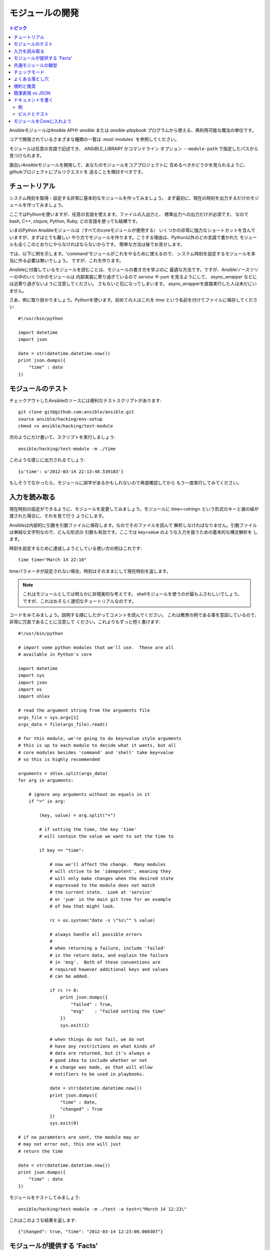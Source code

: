 モジュールの開発
================

.. contents:: トピック

AnsibleモジュールはAnsible APIや `ansible` または `ansible-playbook`
プログラムから使える、再利用可能な魔法の単位です。

コアで開発されているさまざまな種類の一覧は :mod:`modules` を参照してください。

モジュールは任意の言語で記述でき、 `ANSIBLE_LIBRARY` かコマンドライン
オプション ``--module-path`` で指定したパスから見つけられます。

面白いAnsibleモジュールを開発して、あなたのモジュールをコアプロジェクトに
含めるべきかどうかを見られるように、githubプロジェクトにプルリクエストを
送ることを検討すべきです。

.. _module_dev_tutorial:

チュートリアル
``````````````

システム時刻を取得・設定する非常に基本的なモジュールを作ってみましょう。
まず最初に、現在の時刻を出力するだけのモジュールを作ってみましょう。

ここではPythonを使いますが、任意の言語を使えます。ファイルの入出力と、
標準出力への出力だけが必須です。
なのでbash, C++, clojure, Python, Ruby, どの言語を使っても結構です。

いまのPython Ansibleモジュールは（すべてのcoreモジュールが使用する）
いくつかの非常に強力なショートカットを含んでいますが、まずはとても難しい
やり方でモジュールを作ります。こうする理由は、Python以外のどの言語で書かれた
モジュールも全くこのとおりにやらなければならないからです。
簡単な方法は後でお見せします。

では、以下に例を示します。'command'モジュールがこれをやるために使えるので、
システム時刻を設定するモジュールを本当に作る必要は無いでしょう。
ですが、これを作ります。

Ansibleに付属しているモジュールを読むことは、モジュールの書き方を学ぶのに
最適な方法です。ですが、Ansibleソースツリーの中のいくつかのモジュールは
内部実装に寄り過ぎているので `service` や `yum` を見るようにして、
`async_wrapper` などには近寄り過ぎないように注意してください。
さもないと石になってしまいます。
async_wrapperを直接実行した人は未だにいません。

さあ、例に取り掛かりましょう。Pythonを使います。初めての人はこれを `time`
という名前を付けてファイルに保存してください ::

    #!/usr/bin/python

    import datetime
    import json

    date = str(datetime.datetime.now())
    print json.dumps({
        "time" : date
    })

.. _module_testing:

モジュールのテスト
``````````````````

チェックアウトしたAnsibleのソースには便利なテストスクリプトがあります::

    git clone git@github.com:ansible/ansible.git
    source ansible/hacking/env-setup
    chmod +x ansible/hacking/test-module

次のようにだけ書いて、スクリプトを実行しましょう::

    ansible/hacking/test-module -m ./time

このような感じに出力されるでしょう::

    {u'time': u'2012-03-14 22:13:48.539183'}

もしそうでなかったら、モジュールに誤字があるかもしれないので再度確認してから
もう一度実行してみてください。

.. _reading_input:

入力を読み取る
``````````````

現在時刻の設定ができるように、モジュールを変更してみましょう。モジュールに
`time=<string>` という形式のキーと値の組が渡された場合に、それを見て行う
ようにします。

Ansibleは内部的に引数を引数ファイルに保存します。なのでそのファイルを読んで
解析しなければなりません。引数ファイルは単純な文字列なので、どんな形式の
引数も有効です。ここでは key=value のような入力を扱うための基本的な構文解析を
します。

時刻を設定するために達成しようとしている使い方の例はこれです::

    time time="March 14 22:10"

timeパラメータが設定されない場合、時刻はそのままにして現在時刻を返します。

.. note::
   これはモジュールとしては明らかに非現実的な考えです。
   shellモジュールを使うのが最もふさわしいでしょう。
   ですが、これはおそらく適切なチュートリアルなのです。

コードをみてみましょう。説明する順にしたがってコメントを読んでください。
これは教育の例である事を意図しているので、非常に冗長であることに注意して
ください。これよりもずっと短く書けます::

    #!/usr/bin/python

    # import some python modules that we'll use.  These are all
    # available in Python's core

    import datetime
    import sys
    import json
    import os
    import shlex

    # read the argument string from the arguments file
    args_file = sys.argv[1]
    args_data = file(args_file).read()

    # for this module, we're going to do key=value style arguments
    # this is up to each module to decide what it wants, but all
    # core modules besides 'command' and 'shell' take key=value
    # so this is highly recommended

    arguments = shlex.split(args_data)
    for arg in arguments:

        # ignore any arguments without an equals in it
        if "=" in arg:

            (key, value) = arg.split("=")

            # if setting the time, the key 'time'
            # will contain the value we want to set the time to

            if key == "time":

                # now we'll affect the change.  Many modules
                # will strive to be 'idempotent', meaning they
                # will only make changes when the desired state
                # expressed to the module does not match
                # the current state.  Look at 'service'
                # or 'yum' in the main git tree for an example
                # of how that might look.

                rc = os.system("date -s \"%s\"" % value)

                # always handle all possible errors
                #
                # when returning a failure, include 'failed'
                # in the return data, and explain the failure
                # in 'msg'.  Both of these conventions are
                # required however additional keys and values
                # can be added.

                if rc != 0:
                    print json.dumps({
                        "failed" : True,
                        "msg"    : "failed setting the time"
                    })
                    sys.exit(1)

                # when things do not fail, we do not
                # have any restrictions on what kinds of
                # data are returned, but it's always a
                # good idea to include whether or not
                # a change was made, as that will allow
                # notifiers to be used in playbooks.

                date = str(datetime.datetime.now())
                print json.dumps({
                    "time" : date,
                    "changed" : True
                })
                sys.exit(0)

    # if no parameters are sent, the module may or
    # may not error out, this one will just
    # return the time

    date = str(datetime.datetime.now())
    print json.dumps({
        "time" : date
    })

モジュールをテストしてみましょう::

    ansible/hacking/test-module -m ./test -a test=\"March 14 12:23\"

これはこのような結果を返します::

    {"changed": true, "time": "2012-03-14 12:23:00.000307"}

.. _module_provied_facts:

モジュールが提供する 'Facts'
````````````````````````````

Ansibleに付属している'setup'モジュールはplaybookやtemplateで使用できる、
システムに関する多くの変数を提供します。
しかしシステムモジュールを変更しなくてもあなだ独自のfactsを追加できます。
これを行うには、このようにモジュールが他の戻り値と一緒に `ansible_facts`
キーを持つだけです::

    {
        "changed" : True,
        "rc" : 5,
        "ansible_facts" : {
            "leptons" : 5000
            "colors" : {
                "red"   : "FF0000",
                "white" : "FFFFFF"
            }
        }
    }

これら'facts'は、playbookの中でモジュールの後（前ではできません）に呼ばれる
全てのステートメントで使用できます。
我々は常にAnsibleと同様にコアfactsの選択の改善にもオープンにしていますが、
'site_fact'というモジュールを作成してそれぞれのplaybookの先頭で呼び出すようにする、
というのは良いアイデアかも知れません。

.. _common_module_boilerplate:

共通モジュールの鋳型
````````````````````

既に言ったとおり、モジュールをPythonで書く場合には非常に強力なショートカットが
使えます。
モジュールはひとつのファイルとして転送されますが引数ファイルはもう必要になるので、
コードの点で短いというだけでなく実行時間の点からも実際に高速です。

ここで言及するよりも、学ぶための一番の方法はAnsibleに付属している
`モジュールのソースコード <https://github.com/ansible/ansible/tree/devel/library>`_
をいくつか読むことです。

'group'と'user'モジュールは重要、かつこれがどのようなものかを紹介するのに合理的です。

キーパーツのインクルードは常にモジュールファイルの末尾で行い::

    from ansible.module_utils.basic import *
    main()

このようにしてモジュールのクラスをインスタンス化します::

    module = AnsibleModule(
        argument_spec = dict(
            state     = dict(default='present', choices=['present', 'absent']),
            name      = dict(required=True),
            enabled   = dict(required=True, choices=BOOLEANS),
            something = dict(aliases=['whatever'])
        )
    )

AnsibleModuleは戻り値の扱い、引数の解析、そして入力チェックのための多くの共通コードを
提供します。

成功時の戻り値はこのようになります::

    module.exit_json(changed=True, something_else=12345)

そして失敗時も同様に単純です（'msg'はエラーを説明するために必要なパラメータです）::

    module.fail_json(msg="Something fatal happened")

モジュールクラスには他にもmodule.md5(path)のような便利な関数があります。
実装の詳細については、チェックアウトしたソースのlib/ansible/module_common.py
を参照してください。

繰り返しますがこの方法で開発されたモジュールはgitのソースチェックアウトに含まれる
hacking/test-moduleスクリプトを使ってよくテストされています。
魔法を使っているので、これはAnsibleの外側でスクリプトが機能する唯一の方法です。

Ansibleのコアコードにモジュールを提供（推奨）する場合は、AnsibleModuleクラスの使用は必須です。

.. _developing_for_check_mode:

チェックモード
``````````````

.. versionadded:: 1.1


.. _module_dev_pitfalls:

よくある落とし穴
````````````````


.. _module_dev_conventions:

規約と推奨
``````````


.. _module_dev_shorthand:

簡潔表現 vs JSON
````````````````


.. _module_documenting:

ドキュメントを書く
``````````````````


.. _module_doc_example:

例
++++


.. _module_dev_testing:

ビルドとテスト
++++++++++++++


.. _module_contribution:

モジュールをCoreに入れよう
``````````````````````````



.. seealso::

   :doc:`modules`
       Learn about available modules
   :doc:`developing_plugins`
       Learn about developing plugins
   :doc:`developing_api`
       Learn about the Python API for playbook and task execution
   `Github modules directory <https://github.com/ansible/ansible/tree/devel/library>`_
       Browse source of core modules
   `Mailing List <http://groups.google.com/group/ansible-devel>`_
       Development mailing list
   `irc.freenode.net <http://irc.freenode.net>`_
       #ansible IRC chat channel
